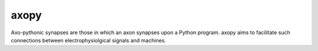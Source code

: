 =====
axopy
=====

.. image:: https://readthedocs.org/projects/axopy/badge/?version=latest
   :target: http://axopy.readthedocs.io/en/latest/?badge=latest
   :alt: Documentation Status

Axo-pythonic synapses are those in which an axon synapses upon a Python
program. axopy aims to facilitate such connections between electrophysiolgical
signals and machines.
